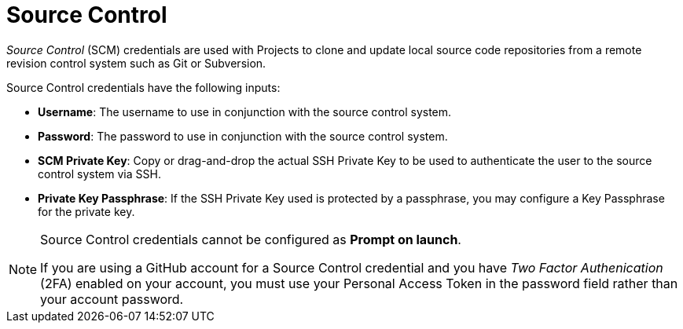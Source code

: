 [id="ref-controller-credential-source-control"]

= Source Control

_Source Control_ (SCM) credentials are used with Projects to clone and update local source code repositories from a remote revision control system such as Git or Subversion.

//image:credentials-create-scm-credential.png[Credentials- create SCM credential]

Source Control credentials have the following inputs:

* *Username*: The username to use in conjunction with the source control
system.
* *Password*: The password to use in conjunction with the source control
system.
* *SCM Private Key*: Copy or drag-and-drop the actual SSH Private Key to
be used to authenticate the user to the source control system via SSH.
* *Private Key Passphrase*: If the SSH Private Key used is protected by
a passphrase, you may configure a Key Passphrase for the private key.

[NOTE]
====
Source Control credentials cannot be configured as *Prompt on launch*.

If you are using a GitHub account for a Source Control credential and you have _Two Factor Authenication_ (2FA) enabled on your account, you must use your Personal Access Token in the password field rather than your account password.
====